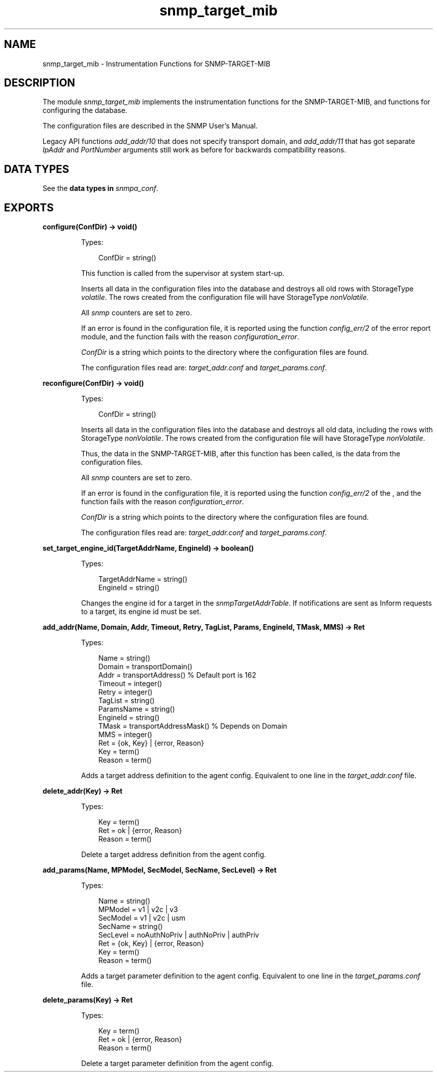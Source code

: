.TH snmp_target_mib 3 "snmp 5.2.11" "Ericsson AB" "Erlang Module Definition"
.SH NAME
snmp_target_mib \- Instrumentation Functions for SNMP-TARGET-MIB
.SH DESCRIPTION
.LP
The module \fIsnmp_target_mib\fR\& implements the instrumentation functions for the SNMP-TARGET-MIB, and functions for configuring the database\&.
.LP
The configuration files are described in the SNMP User\&'s Manual\&.
.LP
Legacy API functions \fIadd_addr/10\fR\& that does not specify transport domain, and \fIadd_addr/11\fR\& that has got separate \fIIpAddr\fR\& and \fIPortNumber\fR\& arguments still work as before for backwards compatibility reasons\&.
.SH "DATA TYPES"

.LP
See the \fB data types in \fIsnmpa_conf\fR\&\fR\&\&.
.SH EXPORTS
.LP
.B
configure(ConfDir) -> void()
.br
.RS
.LP
Types:

.RS 3
ConfDir = string()
.br
.RE
.RE
.RS
.LP
This function is called from the supervisor at system start-up\&.
.LP
Inserts all data in the configuration files into the database and destroys all old rows with StorageType \fIvolatile\fR\&\&. The rows created from the configuration file will have StorageType \fInonVolatile\fR\&\&.
.LP
All \fIsnmp\fR\& counters are set to zero\&.
.LP
If an error is found in the configuration file, it is reported using the function \fIconfig_err/2\fR\& of the error report module, and the function fails with the reason \fIconfiguration_error\fR\&\&.
.LP
\fIConfDir\fR\& is a string which points to the directory where the configuration files are found\&.
.LP
The configuration files read are: \fItarget_addr\&.conf\fR\& and \fItarget_params\&.conf\fR\&\&.
.RE
.LP
.B
reconfigure(ConfDir) -> void()
.br
.RS
.LP
Types:

.RS 3
ConfDir = string()
.br
.RE
.RE
.RS
.LP
Inserts all data in the configuration files into the database and destroys all old data, including the rows with StorageType \fInonVolatile\fR\&\&. The rows created from the configuration file will have StorageType \fInonVolatile\fR\&\&.
.LP
Thus, the data in the SNMP-TARGET-MIB, after this function has been called, is the data from the configuration files\&.
.LP
All \fIsnmp\fR\& counters are set to zero\&.
.LP
If an error is found in the configuration file, it is reported using the function \fIconfig_err/2\fR\& of the , and the function fails with the reason \fIconfiguration_error\fR\&\&.
.LP
\fIConfDir\fR\& is a string which points to the directory where the configuration files are found\&.
.LP
The configuration files read are: \fItarget_addr\&.conf\fR\& and \fItarget_params\&.conf\fR\&\&.
.RE
.LP
.B
set_target_engine_id(TargetAddrName, EngineId) -> boolean()
.br
.RS
.LP
Types:

.RS 3
TargetAddrName = string()
.br
EngineId = string()
.br
.RE
.RE
.RS
.LP
Changes the engine id for a target in the \fIsnmpTargetAddrTable\fR\&\&. If notifications are sent as Inform requests to a target, its engine id must be set\&.
.RE
.LP
.B
add_addr(Name, Domain, Addr, Timeout, Retry, TagList, Params, EngineId, TMask, MMS) -> Ret
.br
.RS
.LP
Types:

.RS 3
Name = string()
.br
Domain = transportDomain()
.br
Addr = transportAddress() % Default port is 162
.br
Timeout = integer()
.br
Retry = integer()
.br
TagList = string()
.br
ParamsName = string()
.br
EngineId = string()
.br
TMask = transportAddressMask() % Depends on Domain
.br
MMS = integer()
.br
Ret = {ok, Key} | {error, Reason}
.br
Key = term()
.br
Reason = term()
.br
.RE
.RE
.RS
.LP
Adds a target address definition to the agent config\&. Equivalent to one line in the \fItarget_addr\&.conf\fR\& file\&.
.RE
.LP
.B
delete_addr(Key) -> Ret
.br
.RS
.LP
Types:

.RS 3
Key = term()
.br
Ret = ok | {error, Reason}
.br
Reason = term()
.br
.RE
.RE
.RS
.LP
Delete a target address definition from the agent config\&.
.RE
.LP
.B
add_params(Name, MPModel, SecModel, SecName, SecLevel) -> Ret
.br
.RS
.LP
Types:

.RS 3
Name = string()
.br
MPModel = v1 | v2c | v3
.br
SecModel = v1 | v2c | usm
.br
SecName = string()
.br
SecLevel = noAuthNoPriv | authNoPriv | authPriv
.br
Ret = {ok, Key} | {error, Reason}
.br
Key = term()
.br
Reason = term()
.br
.RE
.RE
.RS
.LP
Adds a target parameter definition to the agent config\&. Equivalent to one line in the \fItarget_params\&.conf\fR\& file\&.
.RE
.LP
.B
delete_params(Key) -> Ret
.br
.RS
.LP
Types:

.RS 3
Key = term()
.br
Ret = ok | {error, Reason}
.br
Reason = term()
.br
.RE
.RE
.RS
.LP
Delete a target parameter definition from the agent config\&.
.RE